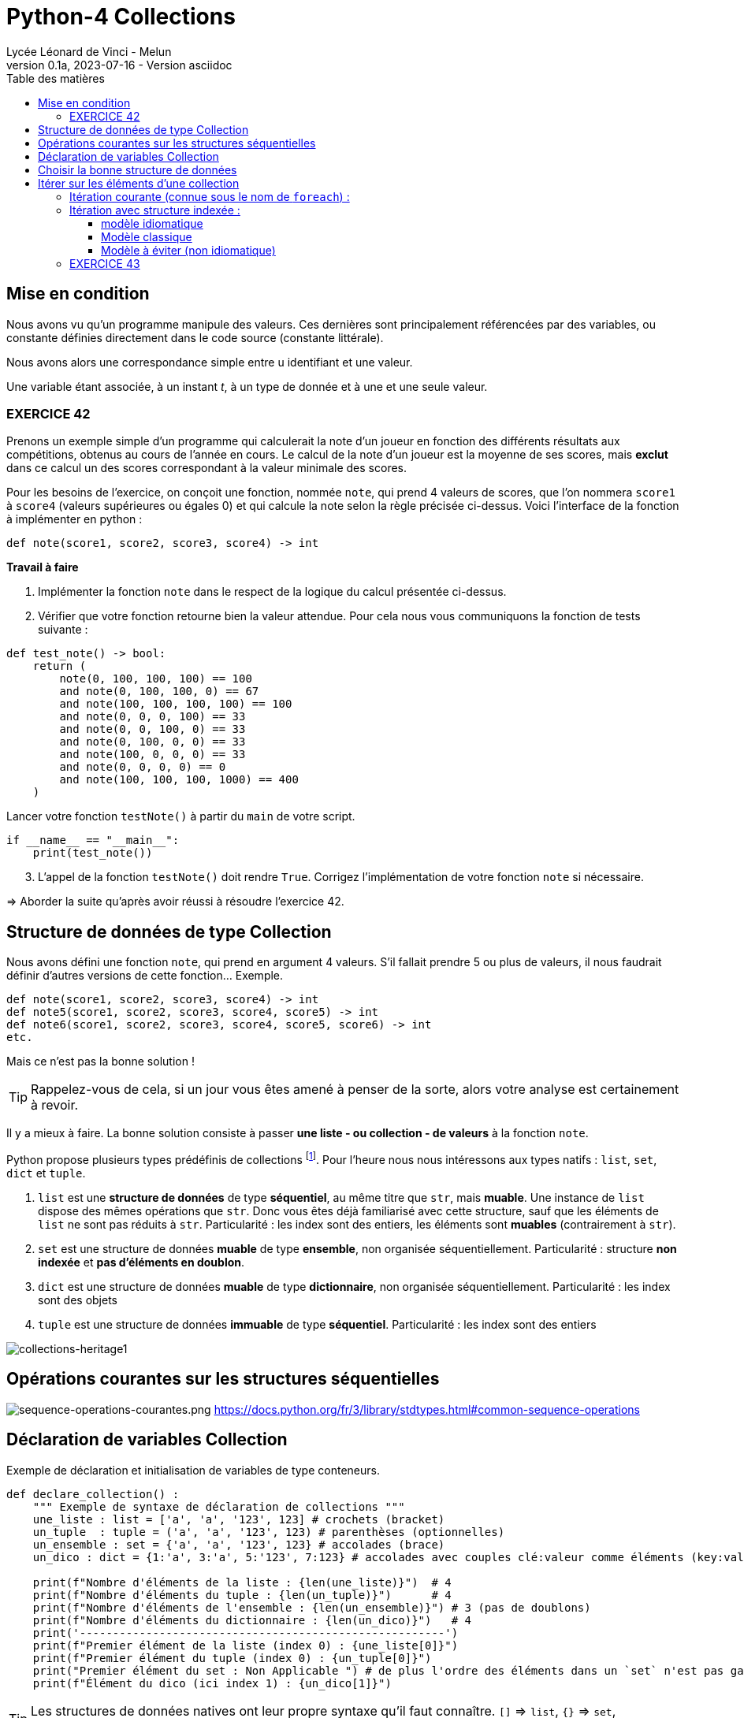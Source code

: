 = Python-4 Collections
Lycée Léonard de Vinci - Melun
v0.1a, 2023-07-16 - Version asciidoc
:description: support avec exercices
:icons: font
:listing-caption: Listing
:toc-title: Table des matières
:toc: left
:toclevels: 4
:source-highlighter: highlight.js
:imagesdir: ../assets/images


== Mise en condition

Nous avons vu qu'un programme manipule des valeurs. Ces dernières sont principalement référencées par des variables, ou constante définies directement dans le code source (constante littérale).

Nous avons alors une correspondance simple entre u identifiant et une valeur.

Une variable étant associée, à un instant _t_, à un type de donnée et à une et une seule valeur.


=== EXERCICE 42

Prenons un exemple simple d'un programme qui calculerait la note d'un joueur en fonction des différents résultats aux compétitions, obtenus au cours de l'année en cours. Le calcul de la note d'un joueur est la moyenne de ses scores, mais *exclut* dans ce calcul un des scores correspondant à la valeur minimale des scores.

Pour les besoins de l'exercice, on conçoit une fonction, nommée `note`, qui prend 4 valeurs de scores, que l'on nommera `score1` à `score4` (valeurs supérieures ou égales 0) et qui calcule la note selon la règle précisée ci-dessus. Voici l'interface de la fonction à implémenter en python :

[source, python]
----
def note(score1, score2, score3, score4) -> int
----

*Travail à faire*  
====
. Implémenter la fonction `note` dans le respect de la logique du calcul présentée ci-dessus.  
====
====
[start=2]
. Vérifier que votre fonction retourne bien la valeur attendue. Pour cela nous vous communiquons la fonction de tests suivante :


[source, python]
----
def test_note() -> bool:
    return (
        note(0, 100, 100, 100) == 100
        and note(0, 100, 100, 0) == 67
        and note(100, 100, 100, 100) == 100
        and note(0, 0, 0, 100) == 33
        and note(0, 0, 100, 0) == 33
        and note(0, 100, 0, 0) == 33
        and note(100, 0, 0, 0) == 33
        and note(0, 0, 0, 0) == 0
        and note(100, 100, 100, 1000) == 400
    )

----

Lancer votre fonction `testNote()` à partir du `main` de votre script.

[source, python]
----
if __name__ == "__main__":
    print(test_note())
----
====
====
[start=3]
. L'appel de la fonction `testNote()` doit rendre `True`.  Corrigez l'implémentation de votre fonction `note` si nécessaire.
====

=> Aborder la suite qu'après avoir réussi à résoudre l'exercice 42.


== Structure de données de type Collection

Nous avons défini une fonction `note`, qui prend en argument 4 valeurs. S'il fallait prendre 5 ou plus de valeurs, il nous faudrait définir d'autres versions de cette fonction... Exemple.

[source, python]
----
def note(score1, score2, score3, score4) -> int
def note5(score1, score2, score3, score4, score5) -> int
def note6(score1, score2, score3, score4, score5, score6) -> int
etc.

----

Mais ce n'est pas la bonne solution ! 

TIP: Rappelez-vous de cela, si un jour vous êtes amené à penser de la sorte, alors votre analyse est certainement à revoir.


Il y a mieux à faire. La bonne solution consiste à passer *une liste - ou collection - de valeurs* à la fonction `note`.

Python propose plusieurs types prédéfinis de collections footnote:[Le développeur peut en définir d'autres, via la classe abstraite `collections.abc` https://docs.python.org/fr/3/library/collections.abc.html]. Pour l'heure nous nous intéressons aux types natifs : `list`, `set`, `dict` et `tuple`. 

. `list` est une *structure de données* de type *séquentiel*, au même titre que `str`, mais *muable*. Une instance de `list` dispose des mêmes opérations que `str`. Donc vous êtes déjà familiarisé avec cette structure, sauf que les éléments de `list` ne sont pas réduits à `str`. Particularité : les index sont des entiers, les éléments sont *muables* (contrairement à `str`).

. `set` est une structure de données *muable* de type *ensemble*, non organisée séquentiellement. Particularité : structure *non indexée* et *pas d'éléments en doublon*. 

. `dict` est une structure de données *muable* de type *dictionnaire*, non organisée séquentiellement. Particularité : les index sont des objets

. `tuple` est une structure de données *immuable* de type *séquentiel*. Particularité : les index sont des entiers

image:collections-heritage1.png[collections-heritage1]

== Opérations courantes sur les structures séquentielles 

image:sequence-operations-courantes.png[sequence-operations-courantes.png]
https://docs.python.org/fr/3/library/stdtypes.html#common-sequence-operations


== Déclaration de variables Collection

Exemple de déclaration et initialisation de variables de type conteneurs.

[source, python]
----
def declare_collection() :
    """ Exemple de syntaxe de déclaration de collections """
    une_liste : list = ['a', 'a', '123', 123] # crochets (bracket) 
    un_tuple  : tuple = ('a', 'a', '123', 123) # parenthèses (optionnelles)
    un_ensemble : set = {'a', 'a', '123', 123} # accolades (brace)
    un_dico : dict = {1:'a', 3:'a', 5:'123', 7:123} # accolades avec couples clé:valeur comme éléments (key:value)

    print(f"Nombre d'éléments de la liste : {len(une_liste)}")  # 4
    print(f"Nombre d'éléments du tuple : {len(un_tuple)}")      # 4
    print(f"Nombre d'éléments de l'ensemble : {len(un_ensemble)}") # 3 (pas de doublons)
    print(f"Nombre d'éléments du dictionnaire : {len(un_dico)}")   # 4
    print('-------------------------------------------------------')
    print(f"Premier élément de la liste (index 0) : {une_liste[0]}")
    print(f"Premier élément du tuple (index 0) : {un_tuple[0]}")
    print("Premier élément du set : Non Applicable ") # de plus l'ordre des éléments dans un `set` n'est pas garanti...
    print(f"Élément du dico (ici index 1) : {un_dico[1]}")
----

TIP: Les structures de données natives ont leur propre syntaxe qu'il faut connaître. `[]` => `list`, `{}` => `set`, `{key:value}` => `dict`, `()` => `tuple`.


== Choisir la bonne structure de données

Si la collection de type liste n'a pas à être modifiée une fois créée, préférer un type *immuable*. Ces structures de données sont plus efficaces. Donc `tuple` au lieu de `list`.

Si les index sont des valeurs métier, le dictionnaire s'impose, sinon une structure indexée par des entiers est plus efficace en générale. 

Si la structure de données conteneur doit faire l'objet d'opérations ensembliste comme l'union, l'intersection etc. alors préférer le type `set`.

== Itérer sur les éléments d'une collection  

=== Itération courante (connue sous le nom de `foreach`) :

[source, python]
----
fruits = ['tomates', 'bananes', 'kiwis'] <1>

for fruit in fruits : <2>
    print(fruit)  <3> 
----

<1> Il est d'usage d'utiliser le *pluriel* pour les variables de type collection
<2> La variable `fruit` (au singulier) est une *variable de boucle*, qui prend, successivement, la valeur de chacun des éléments de la liste.
<3> Affiche la valeur de l'élément courant (*ne pas hésitez à pauser un point d'arrêt sur cette ligne pour comprendre l'itération* )

Un exécution donnera :

[source, bash]
----
tomates
bananes
kiwis
----

=== Itération avec structure indexée : 

==== modèle idiomatique

[source, python]
----
fruits = ['tomates', 'bananes', 'kiwis']

for index, fruit in enumerate(fruits) : <1>
    print(index, fruit)  <2> 
----

<1> utilise la fonction native `enumerate`
<2> affiche l'index en plus de la valeur de l'élément 

Qui donnera :

[source, bash]
----
0 tomates
1 bananes
2 kiwis
----

==== Modèle classique

[source, python]
----
fruits = ['tomates', 'bananes', 'kiwis']

i = 0 <1>
while i < len(fruits) : <2>
    print(i, fruits[i]) <3> 
    i += 1 <4>

print(i) <5>
----

<1> Les indices commencent à zéro
<2> Tant que `i` est inférieur au nombre d'éléments 
<3> Affiche l'index et l'élément situé à cet index  
<4> Incrémente `i`
<5> Affiche la valeur de `i` qui est `len(fruits)`  

Qui donnera :

[source, bash]
----
0 tomates
1 bananes
2 kiwis
3
----

==== Modèle à éviter (non idiomatique)


[source, python]
----
fruits = ['tomates', 'bananes', 'kiwis']

for index in range(len(fruits)):
    print(index, fruits[index])
----

Bien qu'opérationnel, ce modèle appelle `range`, qui crée inutilement une séquence (immuable) de nombres en guise d'indices.


Approfondir le sujet sur stackoverflow : https://stackoverflow.com/questions/522563/accessing-the-index-in-for-loops


=== EXERCICE 43
  
Nous allons réécrire notre fonction `note` (exercice 42) afin de lui passer en paramètre, non pas 4 valeurs, mais une collection de valeurs numériques (c'est plus souple). 

Voici une nouvelle version de l'interface de la fonction `note` : 

[source, python]
----
def note(scores : tuple) -> int
----

.*Travail à faire*
. Implémenter cette nouvelle fonction
. Proposer une nouvelle version de `test_note()` de l'exercice 42
. Étendre les scénarios inclus dans `test_note()` avec un nombre d'éléments autres que 4. Exemple.
+
 note((100, 100, 100, 1000, 100)) # 325
 note((100, 100)) # 100 
+
Proposer au moins 4 autres scénarios. Revenir sur votre implémentation de la nouvelle fonction `note` si nécessaire. 

[start=4]
. Pour les plus avancés. Fair en sorte que la fonction ne puisse pas buguer lorsqu'on lui passe une liste de valeurs avec un nombre d'éléments incorrect. (2 cas) 

